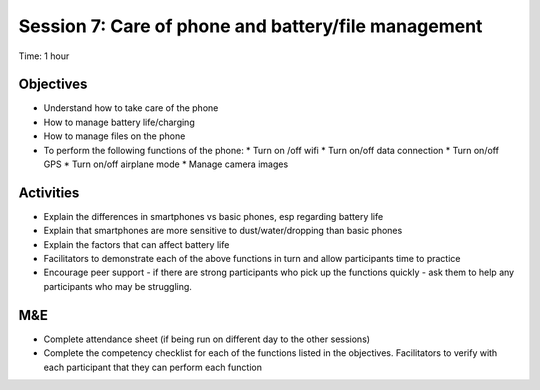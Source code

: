 Session 7: Care of phone and battery/file management
==========================================================

Time: 1 hour

Objectives
--------------
* Understand how to take care of the phone
* How to manage battery life/charging
* How to manage files on the phone
* To perform the following functions of the phone:
  * Turn on /off wifi
  * Turn on/off data connection
  * Turn on/off GPS
  * Turn on/off airplane mode
  * Manage camera images

Activities
-----------------

* Explain the differences in smartphones vs basic phones, esp regarding battery life
* Explain that smartphones are more sensitive to dust/water/dropping than basic phones
* Explain the factors that can affect battery life
* Facilitators to demonstrate each of the above functions in turn and allow participants time to practice
* Encourage peer support - if there are strong participants who pick up the functions quickly - ask them to help any participants who may be struggling.

M&E
------

* Complete attendance sheet (if being run on different day to the other sessions)
* Complete the competency checklist for each of the functions listed in the objectives. Facilitators to verify with each participant that they can perform each function
